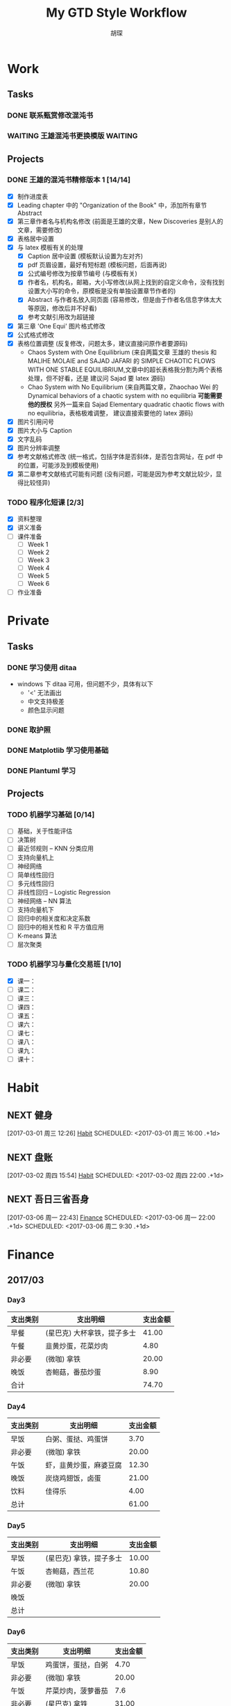 #+TITLE: My GTD Style Workflow
#+AUTHOR: 胡琛

* Work

** Tasks
*** DONE 联系甄赏修改混沌书
    CLOSED: [2017-03-03 周五 11:20] SCHEDULED: <2017-03-03 周五 10:30>
    :PROPERTIES:
    :CREATED:  [2017-03-03 周五 10:25]
    :END:
*** WAITING 王雄混沌书更换模版                                      :WAITING:
    SCHEDULED: <2017-03-07 周二 10:02>
    :PROPERTIES:
    :CREATED:  [2017-03-07 周二 10:01]
    :END:
    :LOGBOOK:
    CLOCK: [2017-03-07 周二 10:02]--[2017-03-07 周二 10:08] =>  0:06
    :END:
** Projects
*** DONE 王雄的混沌书精修版本 1 [14/14]
    CLOSED: [2017-03-04 周六 19:51] SCHEDULED: <2017-03-04 周六 10:30> DEADLINE: <2017-03-05 周日 14:00>
    :LOGBOOK:
    CLOCK: [2017-03-04 周六 19:56]--[2017-03-04 周六 20:18] =>  0:22
    CLOCK: [2017-03-04 周六 19:05]--[2017-03-04 周六 19:51] =>  0:46
    CLOCK: [2017-03-04 Sat 15:56]--[2017-03-04 Sat 16:20] =>  0:24
    CLOCK: [2017-03-04 周六 13:23]--[2017-03-04 周六 13:52] =>  0:29
    CLOCK: [2017-03-04 周六 13:12]--[2017-03-04 周六 13:22] =>  0:10
    CLOCK: [2017-03-04 周六 12:42]--[2017-03-04 周六 13:07] =>  0:25
    CLOCK: [2017-03-04 周六 11:04]--[2017-03-04 周六 11:29] =>  0:25
    CLOCK: [2017-03-04 周六 10:34]--[2017-03-04 周六 10:59] =>  0:25
    CLOCK: [2017-03-03 周五 18:20]--[2017-03-03 周五 19:47] =>  1:27
    CLOCK: [2017-03-03 周五 17:18]--[2017-03-03 周五 17:25] =>  0:07
    CLOCK: [2017-03-03 周五 15:26]--[2017-03-03 周五 15:51] =>  0:25
    CLOCK: [2017-03-03 周五 10:41]--[2017-03-03 周五 11:06] =>  0:25
    CLOCK: [2017-03-02 周四 22:17]--[2017-03-02 周四 22:31] =>  0:14
    CLOCK: [2017-03-02 Thu 11:31]--[2017-03-02 Thu 11:56] =>  0:25
    :END:
   
    - [X] 制作进度表
    - [X] Leading chapter 中的 "Organization of the Book" 中，添加所有章节 Abstract
    - [X] 第三章作者名与机构名修改 (前面是王雄的文章，New Discoveries 是别人的文章，需要修改)
    - [X] 表格居中设置
    - [X] 与 latex 模板有关的处理
      - [X] Caption 居中设置 (模板默认设置为左对齐)
      - [X] pdf 页眉设置，最好有短标题 (模板问题，后面再说)
      - [X] 公式编号修改为按章节编号 (与模板有关)
      - [X] 作者名，机构名，邮箱，大小写修改(从网上找到的自定义命令，没有找到设置大小写的命令，原模板是没有单独设置章节作者的)
      - [X] Abstract 与作者名放入同页面 (容易修改，但是由于作者名信息字体太大等原因，修改后并不好看)
      - [X] 参考文献引用改为超链接
    - [X] 第三章 'One Equi' 图片格式修改
    - [X] 公式格式修改
    - [X] 表格位置调整 (反复修改，问题太多，建议直接问原作者要源码)
      - Chaos System with One Equilibrium (来自两篇文章 王雄的 thesis 和
        MALIHE MOLAIE and SAJAD JAFARI 的
        SIMPLE CHAOTIC FLOWS WITH ONE STABLE EQUILIBRIUM,文章中的超长表格我分割为两个表格处理，但不好看，还是
        建议问 Sajad 要 latex 源码)
      - Chao System with No Equilibrium (来自两篇文章，Zhaochao Wei 的
         Dynamical behaviors of a chaotic system with no equilibria *可能需要他的授权* 
         另外一篇来自 Sajad Elementary quadratic chaotic flows with no equilibria，表格极难调整，
         建议直接索要他的 latex 源码)
    - [X] 图片引用问号
    - [X] 图片大小与 Caption
    - [X] 文字乱码
    - [X] 图片分辨率调整
    - [X] 参考文献格式修改 (统一格式，包括字体是否斜体，是否包含网址，在 pdf 中的位置，可能涉及到模板使用)
    - [X] 第二章参考文献格式可能有问题 (没有问题，可能是因为参考文献比较少，显得比较怪异)
  
*** TODO 程序化短课 [2/3]
    SCHEDULED: <2017-03-01 周三 11:30>
    :LOGBOOK:
    CLOCK: [2017-03-01 周三 12:26]--[2017-03-01 周三 12:51] =>  0:25
    CLOCK: [2017-03-01 周三 11:31]--[2017-03-01 周三 11:56] =>  0:25
    :END:
    
     - [X] 资料整理
     - [X] 讲义准备
     - [ ] 课件准备
       - [ ] Week 1
       - [ ] Week 2
       - [ ] Week 3
       - [ ] Week 4
       - [ ] Week 5
       - [ ] Week 6
     - [ ] 作业准备

* Private

** Tasks
*** DONE 学习使用 ditaa
    CLOSED: [2017-03-05 周日 10:31] SCHEDULED: <2017-03-05 周日 10:00>
    :PROPERTIES:
    :CREATED:  [2017-03-03 周五 10:23]
    :Effort:   30
    :END:
    :LOGBOOK:
    CLOCK: [2017-03-05 周日 10:00]--[2017-03-05 周日 10:25] =>  0:25
    CLOCK: [2017-03-03 周五 13:52]--[2017-03-03 周五 14:06] =>  0:14
    CLOCK: [2017-03-03 周五 13:38]--[2017-03-03 周五 13:47] =>  0:09
    CLOCK: [2017-03-03 周五 13:26]--[2017-03-03 周五 13:37] =>  0:11
    CLOCK: [2017-03-04 周六 09:26]--[2017-03-04 周六 10:20] =>  0:54
    :END:
    - windows 下 ditaa 可用，但问题不少，具体有以下
      - '<' 无法画出
      - 中文支持极差
      - 颜色显示问题
       
*** DONE 取护照
    CLOSED: [2017-03-04 周六 10:22] SCHEDULED: <2017-03-03 周五 16:10>
    :PROPERTIES:
    :CREATED:  [2017-03-03 周五 15:25]
    :END:
*** DONE Matplotlib 学习使用基础
    CLOSED: [2017-03-06 周一 09:08] SCHEDULED: <2017-03-06 周一 09:00>
    :PROPERTIES:
    :CREATED:  [2017-03-05 周日 10:33]
    :END:
    :LOGBOOK:
    CLOCK: [2017-03-05 周日 13:59]--[2017-03-05 周日 14:24] =>  0:25
    CLOCK: [2017-03-05 周日 13:28]--[2017-03-05 周日 13:53] =>  0:25
    CLOCK: [2017-03-05 周日 12:30]--[2017-03-05 周日 12:55] =>  0:25
    :END:
*** DONE Plantuml 学习
    CLOSED: [2017-03-06 周一 19:39] SCHEDULED: <2017-03-06 周一 19:00>
    :PROPERTIES:
    :CREATED:  [2017-03-06 周一 17:10]
    :END:
    :LOGBOOK:
    CLOCK: [2017-03-06 周一 19:13]--[2017-03-06 周一 19:39] =>  0:26
    CLOCK: [2017-03-06 周一 18:52]--[2017-03-06 周一 18:59] =>  0:07
    :END:
** Projects
*** TODO 机器学习基础 [0/14]
    SCHEDULED: <2017-03-03 周五 10:35>
    :LOGBOOK:
    CLOCK: [2017-03-07 周二 10:39]--[2017-03-07 周二 11:09] =>  0:30
    CLOCK: [2017-03-07 周二 10:09]--[2017-03-07 周二 10:34] =>  0:25
    CLOCK: [2017-03-06 周一 14:28]--[2017-03-06 周一 14:59] =>  0:31
    CLOCK: [2017-03-06 周一 13:49]--[2017-03-06 周一 14:17] =>  0:28
    CLOCK: [2017-03-06 周一 10:32]--[2017-03-06 周一 10:57] =>  0:25
    CLOCK: [2017-03-06 周一 09:42]--[2017-03-06 周一 10:07] =>  0:25
    CLOCK: [2017-03-06 周一 09:09]--[2017-03-06 周一 09:34] =>  0:25
    CLOCK: [2017-03-05 周日 10:35]--[2017-03-05 周日 11:00] =>  0:25
    CLOCK: [2017-03-04 周六 22:56]--[2017-03-04 周六 23:21] =>  0:25
    CLOCK: [2017-03-03 周五 09:52]--[2017-03-03 周五 10:17] =>  0:25
    CLOCK: [2017-03-02 周四 22:32]--[2017-03-02 周四 22:57] =>  0:25
    CLOCK: [2017-03-02 周四 15:55]--[2017-03-02 周四 16:20] =>  0:25
    :END:
    - [ ] 基础，关于性能评估
    - [ ] 决策树
    - [ ] 最近邻规则 -- KNN 分类应用
    - [ ] 支持向量机上
    - [ ] 神经网络
    - [ ] 简单线性回归
    - [ ] 多元线性回归
    - [ ] 非线性回归 -- Logistic Regression
    - [ ] 神经网络 -- NN 算法
    - [ ] 支持向量机下
    - [ ] 回归中的相关度和决定系数
    - [ ] 回归中的相关性和 R 平方值应用
    - [ ] K-means 算法
    - [ ] 层次聚类
*** TODO 机器学习与量化交易班 [1/10]
    SCHEDULED: <2017-03-07 周二 14:40>
    :LOGBOOK:
    CLOCK: [2017-03-07 周二 18:46]--[2017-03-07 周二 19:11] =>  0:25
    CLOCK: [2017-03-07 周二 17:21]--[2017-03-07 周二 17:30] =>  0:09
    CLOCK: [2017-03-07 周二 16:50]--[2017-03-07 周二 17:15] =>  0:25
    CLOCK: [2017-03-07 周二 14:43]--[2017-03-07 周二 15:08] =>  0:25
    CLOCK: [2017-03-06 周一 17:15]--[2017-03-06 周一 17:54] =>  0:39
    CLOCK: [2017-03-06 周一 16:37]--[2017-03-06 周一 17:02] =>  0:25
    CLOCK: [2017-03-06 周一 15:57]--[2017-03-06 周一 16:22] =>  0:25
    CLOCK: [2017-03-06 周一 15:27]--[2017-03-06 周一 15:52] =>  0:25
    :END:
    
    - [X] 课一：
    - [ ] 课二：
    - [ ] 课三：
    - [ ] 课四：
    - [ ] 课五：
    - [ ] 课六：
    - [ ] 课七：
    - [ ] 课八：
    - [ ] 课九：
    - [ ] 课十：
      
* Habit

** NEXT 健身
 [2017-03-01 周三 12:26]
 [[file:~/workflow/main/gtd.org::*Habit][Habit]]
 SCHEDULED: <2017-03-01 周三 16:00 .+1d>
 :PROPERTIES:
 :STYLE: habit
 :REPEAT_TO_STATE: NEXT
 :END:
** NEXT 盘账
 [2017-03-02 周四 15:54]
 [[file:~/workflow/main/gtd.org::*Habit][Habit]]
 SCHEDULED: <2017-03-02 周四 22:00 .+1d>
 :PROPERTIES:
 :STYLE: habit
 :REPEAT_TO_STATE: NEXT
 :END:
** NEXT 吾日三省吾身
 [2017-03-06 周一 22:43]
 [[file:~/workflow/main/gtd.org::*Finance][Finance]]
 SCHEDULED: <2017-03-06 周一 22:00 .+1d>
 SCHEDULED: <2017-03-06 周二 9:30 .+1d>
 :PROPERTIES:
 :STYLE: habit
 :REPEAT_TO_STATE: NEXT
 :END:
* Finance

** 2017/03
*** Day3

    |----------+-----------------------------+----------|
    | 支出类别 | 支出明细                    | 支出金额 |
    |----------+-----------------------------+----------|
    | 早餐     | (星巴克) 大杯拿铁，提子多士 |    41.00 |
    | 午餐     | 韭黄炒蛋，花菜炒肉          |     4.80 |
    | 非必要   | (微咖) 拿铁                 |    20.00 |
    | 晚饭     | 杏鲍菇，番茄炒蛋            |     8.90 |
    |----------+-----------------------------+----------|
    | 合计     |                             |    74.70 |
    |----------+-----------------------------+----------|
*** Day4
    
    |----------+------------------------+----------|
    | 支出类别 | 支出明细               | 支出金额 |
    |----------+------------------------+----------|
    | 早饭     | 白粥、蛋挞、鸡蛋饼     |     3.70 |
    | 非必要   | (微咖) 拿铁            |    20.00 |
    | 午饭     | 虾，韭黄炒蛋，麻婆豆腐 |    12.30 |
    | 晚饭     | 炭烧鸡翅饭，卤蛋       |    21.00 |
    | 饮料     | 佳得乐                 |     4.00 |
    |----------+------------------------+----------|
    | 总计     |                        |    61.00 |
    |----------+------------------------+----------|
*** Day5

    |----------+-------------------------+----------|
    | 支出类别 | 支出明细                | 支出金额 |
    |----------+-------------------------+----------|
    | 早饭     | (星巴克) 拿铁，提子多士 |    10.00 |
    | 午饭     | 杏鲍菇，西兰花          |    10.80 |
    | 非必要   | (微咖) 拿铁             |    20.00 |
    | 晚饭     |                         |          |
    |----------+-------------------------+----------|
    | 总计     |                         |          |
    |----------+-------------------------+----------|

*** Day6

    |----------+--------------------+----------|
    | 支出类别 | 支出明细           | 支出金额 |
    |----------+--------------------+----------|
    | 早饭     | 鸡蛋饼，蛋挞，白粥 |     4.70 |
    | 非必要   | (微咖) 拿铁        |    20.00 |
    | 午饭     | 芹菜炒肉，菠萝番茄 |      7.6 |
    | 非必要   | (星巴克) 拿铁      |    31.00 |
    | 晚饭     | 芹菜炒肉，花菜炒肉 |      6.8 |
    | 水果     | 桂庙水果町         |    16.80 |
    |----------+--------------------+----------|
    | 总计     |                    |     86.9 |
    |----------+--------------------+----------|

*** Day7

    |----------+--------------------------+----------|
    | 支出类别 | 支出明细                 | 支出金额 |
    |----------+--------------------------+----------|
    | 早饭     | (星巴克)馥芮白，提子多士 |    13.00 |
    | 午饭     | 麻婆豆腐，木耳，平菇     |     9.10 |
    | 非必要   | (微咖) 拿铁              |    20.00 |
    | 晚饭     | 冒菜                     |    26.00 |
    |----------+--------------------------+----------|
    | 总计     |                          |          |
    |----------+--------------------------+----------|
